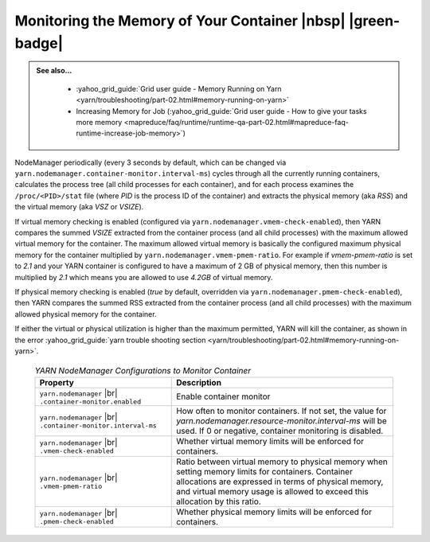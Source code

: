 ..  _yarn_runbook_memory:


Monitoring the Memory of Your Container |nbsp| |green-badge|
============================================================


.. admonition:: See also...
   :class: readingbox

    * :yahoo_grid_guide:`Grid user guide - Memory Running on Yarn <yarn/troubleshooting/part-02.html#memory-running-on-yarn>`
    * Increasing Memory for Job (:yahoo_grid_guide:`Grid user guide - How to give your tasks more memory <mapreduce/faq/runtime/runtime-qa-part-02.html#mapreduce-faq-runtime-increase-job-memory>`)

NodeManager periodically (every 3 seconds by default, which can be changed via ``yarn.nodemanager.container-monitor.interval-ms``) cycles through all the currently running containers, calculates the process tree (all child processes for each container), and for each process examines the ``/proc/<PID>/stat`` file (where `PID` is the process ID of the container) and extracts the physical memory (aka `RSS`) and the virtual memory (aka `VSZ` or `VSIZE`).

If virtual memory checking is enabled (configured via ``yarn.nodemanager.vmem-check-enabled``), then YARN compares the summed `VSIZE` extracted from the container process (and all child processes) with the maximum allowed virtual memory for the container. The maximum allowed virtual memory is basically the configured maximum physical memory for the container multiplied by ``yarn.nodemanager.vmem-pmem-ratio``. For example if `vmem-pmem-ratio` is set to `2.1` and your YARN container is configured to have a maximum of 2 GB of physical memory, then this number is multiplied by `2.1` which means you are allowed to use `4.2GB` of virtual memory.

If physical memory checking is enabled (`true` by default, overridden via ``yarn.nodemanager.pmem-check-enabled``), then YARN compares the summed RSS extracted from the container process (and all child processes) with the maximum allowed physical memory for the container.

If either the virtual or physical utilization is higher than the maximum permitted, YARN will kill the container, as shown in the error
:yahoo_grid_guide:`yarn trouble shooting section <yarn/troubleshooting/part-02.html#memory-running-on-yarn>`.


  .. table:: `YARN NodeManager Configurations to Monitor Container`
    :widths: auto
    :name: table-yarn-runbook-memory


    +--------------------------------------------------------------+------------------------------------------------------------------------------------------------------------------------------------------------------------------------------------------------------------------------------------------+
    |                           Property                           |                                                                                                                Description                                                                                                               |
    +==============================================================+==========================================================================================================================================================================================================================================+
    | ``yarn.nodemanager`` |br| ``.container-monitor.enabled``     | Enable container monitor                                                                                                                                                                                                                 |
    +--------------------------------------------------------------+------------------------------------------------------------------------------------------------------------------------------------------------------------------------------------------------------------------------------------------+
    | ``yarn.nodemanager`` |br| ``.container-monitor.interval-ms`` | How often to monitor containers. If not set, the value for `yarn.nodemanager.resource-monitor.interval-ms` will be used. If 0 or negative, container monitoring is disabled.                                                             |
    +--------------------------------------------------------------+------------------------------------------------------------------------------------------------------------------------------------------------------------------------------------------------------------------------------------------+
    | ``yarn.nodemanager`` |br| ``.vmem-check-enabled``            | Whether virtual memory limits will be enforced for containers.                                                                                                                                                                           |
    +--------------------------------------------------------------+------------------------------------------------------------------------------------------------------------------------------------------------------------------------------------------------------------------------------------------+
    | ``yarn.nodemanager`` |br| ``.vmem-pmem-ratio``               | Ratio between virtual memory to physical memory when setting memory limits for containers. Container allocations are expressed in terms of physical memory, and virtual memory usage is allowed to exceed this allocation by this ratio. |
    +--------------------------------------------------------------+------------------------------------------------------------------------------------------------------------------------------------------------------------------------------------------------------------------------------------------+
    | ``yarn.nodemanager`` |br| ``.pmem-check-enabled``            | Whether physical memory limits will be enforced for containers.                                                                                                                                                                          |
    +--------------------------------------------------------------+------------------------------------------------------------------------------------------------------------------------------------------------------------------------------------------------------------------------------------------+